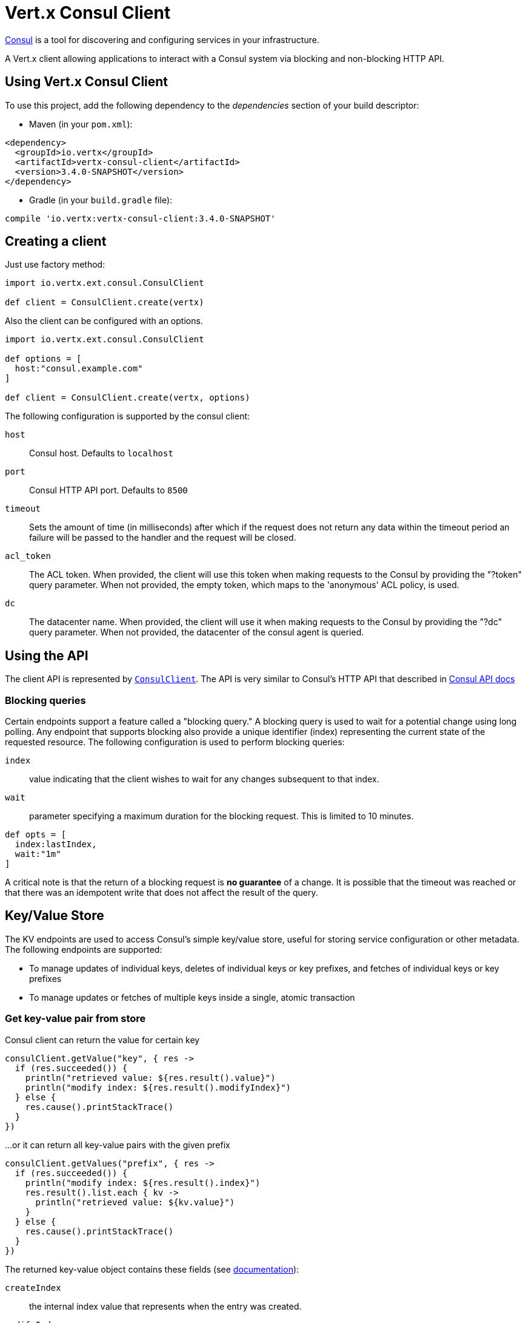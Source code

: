 = Vert.x Consul Client

https://www.consul.io[Consul] is a tool for discovering and configuring services in your infrastructure.

A Vert.x client allowing applications to interact with a Consul system via blocking and non-blocking HTTP API.

== Using Vert.x Consul Client

To use this project, add the following dependency to the _dependencies_ section of your build descriptor:

* Maven (in your `pom.xml`):

[source,xml,subs="+attributes"]
----
<dependency>
  <groupId>io.vertx</groupId>
  <artifactId>vertx-consul-client</artifactId>
  <version>3.4.0-SNAPSHOT</version>
</dependency>
----

* Gradle (in your `build.gradle` file):

[source,groovy,subs="+attributes"]
----
compile 'io.vertx:vertx-consul-client:3.4.0-SNAPSHOT'
----

== Creating a client

Just use factory method:

[source,groovy]
----
import io.vertx.ext.consul.ConsulClient

def client = ConsulClient.create(vertx)


----

Also the client can be configured with an options.

[source,groovy]
----
import io.vertx.ext.consul.ConsulClient

def options = [
  host:"consul.example.com"
]

def client = ConsulClient.create(vertx, options)


----

The following configuration is supported by the consul client:

`host`:: Consul host. Defaults to `localhost`
`port`:: Consul HTTP API port. Defaults to `8500`
`timeout`:: Sets the amount of time (in milliseconds) after which if the request does not return any data
within the timeout period an failure will be passed to the handler and the request will be closed.
`acl_token`:: The ACL token. When provided, the client will use this token when making requests to the Consul
by providing the "?token" query parameter. When not provided, the empty token, which maps to the 'anonymous'
ACL policy, is used.
`dc`:: The datacenter name. When provided, the client will use it when making requests to the Consul
by providing the "?dc" query parameter. When not provided, the datacenter of the consul agent is queried.

== Using the API

The client API is represented by `link:../../apidocs/io/vertx/ext/consul/ConsulClient.html[ConsulClient]`. The API is very similar to Consul's
HTTP API that described in https://www.consul.io/docs/agent/http.html[Consul API docs]

=== Blocking queries

Certain endpoints support a feature called a "blocking query." A blocking query is used to wait for a potential
change using long polling. Any endpoint that supports blocking also provide a unique identifier (index) representing
the current state of the requested resource. The following configuration is used to perform blocking queries:

`index`:: value indicating that the client wishes to wait for any changes subsequent to that index.
`wait`:: parameter specifying a maximum duration for the blocking request. This is limited to 10 minutes.

[source,groovy]
----

def opts = [
  index:lastIndex,
  wait:"1m"
]


----

A critical note is that the return of a blocking request is *no guarantee* of a change.
It is possible that the timeout was reached or that there was an idempotent write that does not affect the result of the query.

== Key/Value Store

The KV endpoints are used to access Consul's simple key/value store, useful for storing service configuration or other metadata.
The following endpoints are supported:

* To manage updates of individual keys, deletes of individual keys or key prefixes, and fetches of individual keys or key prefixes
* To manage updates or fetches of multiple keys inside a single, atomic transaction

=== Get key-value pair from store

Consul client can return the value for certain key

[source,groovy]
----

consulClient.getValue("key", { res ->
  if (res.succeeded()) {
    println("retrieved value: ${res.result().value}")
    println("modify index: ${res.result().modifyIndex}")
  } else {
    res.cause().printStackTrace()
  }
})


----

...or it can return all key-value pairs with the given prefix

[source,groovy]
----

consulClient.getValues("prefix", { res ->
  if (res.succeeded()) {
    println("modify index: ${res.result().index}")
    res.result().list.each { kv ->
      println("retrieved value: ${kv.value}")
    }
  } else {
    res.cause().printStackTrace()
  }
})


----

The returned key-value object contains these fields (see https://www.consul.io/docs/agent/http/kv.html#single[documentation]):

`createIndex`:: the internal index value that represents when the entry was created.
`modifyIndex`:: the last index that modified this key
`lockIndex`:: the number of times this key has successfully been acquired in a lock
`key`:: the key
`flags`:: the flags attached to this entry. Clients can choose to use this however makes
sense for their application
`value`:: the value
`session`:: the session that owns the lock

The modify index can be used for blocking queries:

[source,groovy]
----

def opts = [
  index:modifyIndex,
  wait:"1m"
]

consulClient.getValueWithOptions("key", opts, { res ->
  if (res.succeeded()) {
    println("retrieved value: ${res.result().value}")
    println("new modify index: ${res.result().modifyIndex}")
  } else {
    res.cause().printStackTrace()
  }
})


----

=== Put key-value pair to store

[source,groovy]
----

consulClient.putValue("key", "value", { res ->
  if (res.succeeded()) {
    def opResult = res.result() ? "success" : "fail"
    println("result of the operation: ${opResult}")
  } else {
    res.cause().printStackTrace()
  }
})


----

Put request with options also accepted

[source,groovy]
----

def opts = [
  flags:42,
  casIndex:modifyIndex,
  acquireSession:"acquireSessionID",
  releaseSession:"releaseSessionID"
]

consulClient.putValueWithOptions("key", "value", opts, { res ->
  if (res.succeeded()) {
    def opResult = res.result() ? "success" : "fail"
    println("result of the operation: ${opResult}")
  } else {
    res.cause().printStackTrace()
  }
})


----

The list of the query options that can be used with a `PUT` request:

`flags`:: This can be used to specify an unsigned value between `0` and `2^64^-1`.
Clients can choose to use this however makes sense for their application.
`casIndex`:: This flag is used to turn the PUT into a Check-And-Set operation. This is very useful as a building
block for more complex synchronization primitives. If the index is `0`, Consul will only put the key if it does
not already exist. If the index is non-zero, the key is only set if the index matches the ModifyIndex of that key.
`acquireSession`:: This flag is used to turn the PUT into a lock acquisition operation. This is useful
as it allows leader election to be built on top of Consul. If the lock is not held and the session is valid,
this increments the LockIndex and sets the Session value of the key in addition to updating the key contents.
A key does not need to exist to be acquired. If the lock is already held by the given session, then the LockIndex
is not incremented but the key contents are updated. This lets the current lock holder update the key contents
without having to give up the lock and reacquire it.
`releaseSession`:: This flag is used to turn the PUT into a lock release operation. This is useful when paired
with `acquireSession` as it allows clients to yield a lock. This will leave the LockIndex unmodified but will clear
the associated Session of the key. The key must be held by this session to be unlocked.

=== Transactions

When connected to Consul 0.7 and later, client allows to manage updates or fetches of multiple keys
inside a single, atomic transaction. KV is the only available operation type, though other types of operations
may be added in future versions of Consul to be mixed with key/value operations
(see https://www.consul.io/docs/agent/http/kv.html#txn[documentation]).

[source,groovy]
----
import io.vertx.ext.consul.TxnKVVerb

def request = [
  operations:[
    [
      key:"key1",
      value:"value1",
      type:"SET"
    ],
    [
      key:"key2",
      value:"value2",
      type:"SET"
    ]
  ]
]

consulClient.transaction(request, { res ->
  if (res.succeeded()) {
    println("succeeded results: ${res.result().results.size()}")
    println("errors: ${res.result().errors.size()}")
  } else {
    res.cause().printStackTrace()
  }
})

----

=== Delete key-value pair

At last, Consul client allows to delete key-value pair from store:

[source,groovy]
----

consulClient.deleteValue("key", { res ->
  if (res.succeeded()) {
    println("complete")
  } else {
    res.cause().printStackTrace()
  }
})


----

...or all key-value pairs with corresponding key prefix

[source,groovy]
----

consulClient.deleteValues("prefix", { res ->
  if (res.succeeded()) {
    println("complete")
  } else {
    res.cause().printStackTrace()
  }
})


----

== Services

One of the main goals of service discovery is to provide a catalog of available services.
To that end, the agent provides a simple service definition format to declare the availability of a service
and to potentially associate it with a health check.

=== Service registering

A service definition must include a `name` and may optionally provide an `id`, `tags`, `address`, `port`, and `checks`.

[source,groovy]
----

def opts = [
  name:"serviceName",
  id:"serviceId",
  tags:["tag1", "tag2"],
  checkOptions:[
    ttl:"10s"
  ],
  address:"10.0.0.1",
  port:8048
]


----

`name`:: the name of service
`id`:: the `id` is set to the `name` if not provided. It is required that all services have a unique ID per node,
so if names might conflict then unique IDs should be provided.
`tags`:: list of values that are opaque to Consul but can be used to distinguish between primary or secondary nodes,
different versions, or any other service level labels.
`address`:: used to specify a service-specific IP address. By default, the IP address of the agent is used,
and this does not need to be provided.
`port`:: used as well to make a service-oriented architecture simpler to configure; this way,
the address and port of a service can be discovered.
`checks`:: associated health checks

These options used to register service in catalog:

[source,groovy]
----

consulClient.registerService(opts, { res ->
  if (res.succeeded()) {
    println("Service successfully registered")
  } else {
    res.cause().printStackTrace()
  }

})


----

=== Service discovery

Consul client allows to obtain actual list of the nodes providing a service

[source,groovy]
----

consulClient.catalogServiceNodes("serviceName", { res ->
  if (res.succeeded()) {
    println("found ${res.result().list.size()} services")
    println("consul state index: ${res.result().index}")
    res.result().list.each { service ->
      println("Service node: ${service.node}")
      println("Service address: ${service.address}")
      println("Service port: ${service.port}")
    }
  } else {
    res.cause().printStackTrace()
  }
})


----

It is possible to obtain this list with the statuses of the associated health checks.
The result can be filtered by check status.

[source,groovy]
----

consulClient.healthServiceNodes("serviceName", passingOnly, { res ->
  if (res.succeeded()) {
    println("found ${res.result().list.size()} services")
    println("consul state index: ${res.result().index}")
    res.result().list.each { entry ->
      println("Service node: ${entry.node}")
      println("Service address: ${entry.service.address}")
      println("Service port: ${entry.service.port}")
    }
  } else {
    res.cause().printStackTrace()
  }
})


----

There are additional parameters for services queries

[source,groovy]
----

def queryOpts = [
  tag:"tag1",
  near:"_agent",
  blockingOptions:[
    index:lastIndex
  ]
]


----

`tag`:: by default, all nodes matching the service are returned.
The list can be filtered by tag using the `tag` query parameter
`near`:: adding the optional `near` parameter with a node name will sort the node list in ascending order
based on the estimated round trip time from that node. Passing `near`=`_agent` will use the agent's node for the sort.
`blockingOptions`:: the blocking qyery options

Then the request should look like

[source,groovy]
----

consulClient.catalogServiceNodesWithOptions("serviceName", queryOpts, { res ->
  if (res.succeeded()) {
    println("found ${res.result().list.size()} services")
  } else {
    res.cause().printStackTrace()
  }

})

----

=== Deregister service

Service can be deregistered by its ID:

[source,groovy]
----

consulClient.deregisterService("serviceId", { res ->
  if (res.succeeded()) {
    println("Service successfully deregistered")
  } else {
    res.cause().printStackTrace()
  }
})


----

== Health Checks

TBD
[source,groovy]
----

def alwaysGood = { h ->
  h.response().setStatusCode(200).end()
}

// create HTTP server to responce health check

vertx.createHttpServer().requestHandler(alwaysGood).listen(4848)

// check health via TCP port every 1 sec

def opts = [
  tcp:"localhost:4848",
  interval:"1s"
]

// register TCP check

consulClient.registerCheck(opts, { res ->

  if (res.succeeded()) {

    println("check successfully registered")

  } else {

    res.cause().printStackTrace()

  }

})

----

== Events

TBD
[source,groovy]
----

def opts = [
  tag:"tag",
  payload:"message"
]

// trigger a new user event

consulClient.fireEventWithOptions("eventName", opts, { res ->

  if (res.succeeded()) {

    println("Event sent")

    println("id: ${res.result().id}")

  } else {

    res.cause().printStackTrace()

  }

})

// most recent events known by the agent

consulClient.listEvents({ res ->

  if (res.succeeded()) {

    res.result().list.each { event ->

      println("Event id: ${event.id}")

      println("Event name: ${event.name}")

      println("Event payload: ${event.payload}")

    }

  } else {

    res.cause().printStackTrace()

  }

})


----

== Sessions

TBD
[source,groovy]
----
import io.vertx.ext.consul.SessionBehavior

def opts = [
  node:"nodeId",
  behavior:"RELEASE"
]

// Create session

consulClient.createSessionWithOptions(opts, { res ->

  if (res.succeeded()) {

    println("Session successfully created")

    println("id: ${res.result()}")

  } else {

    res.cause().printStackTrace()

  }

})

// Lists sessions belonging to a node

consulClient.listNodeSessions("nodeId", { res ->

  if (res.succeeded()) {

    res.result().list.each { session ->

      println("Session id: ${session.id}")

      println("Session node: ${session.node}")

      println("Session create index: ${session.createIndex}")

    }

  } else {

    res.cause().printStackTrace()

  }

})

// Blocking query for all active sessions

def blockingOpts = [
  index:lastIndex
]

consulClient.listSessionsWithOptions(blockingOpts, { res ->

  if (res.succeeded()) {

    println("Found ${res.result().list.size()} sessions")

  } else {

    res.cause().printStackTrace()

  }

})

// Destroy session

consulClient.destroySession(sessionId, { res ->

  if (res.succeeded()) {

    println("Session successfully destroyed")

  } else {

    res.cause().printStackTrace()

  }

})


----

== Nodes in cluster

TBD
[source,groovy]
----

consulClient.catalogNodes({ res ->

  if (res.succeeded()) {

    println("found ${res.result().list.size()} nodes")

    println("consul state index ${res.result().index}")

  } else {

    res.cause().printStackTrace()

  }

})

// blocking request to catalog for nodes, sorted by distance from agent

def opts = [
  near:"_agent",
  blockingOptions:[
    index:lastIndex
  ]
]

consulClient.catalogNodesWithOptions(opts, { res ->

  if (res.succeeded()) {

    println("found ${res.result().list.size()} nodes")

  } else {

    res.cause().printStackTrace()

  }

})


----